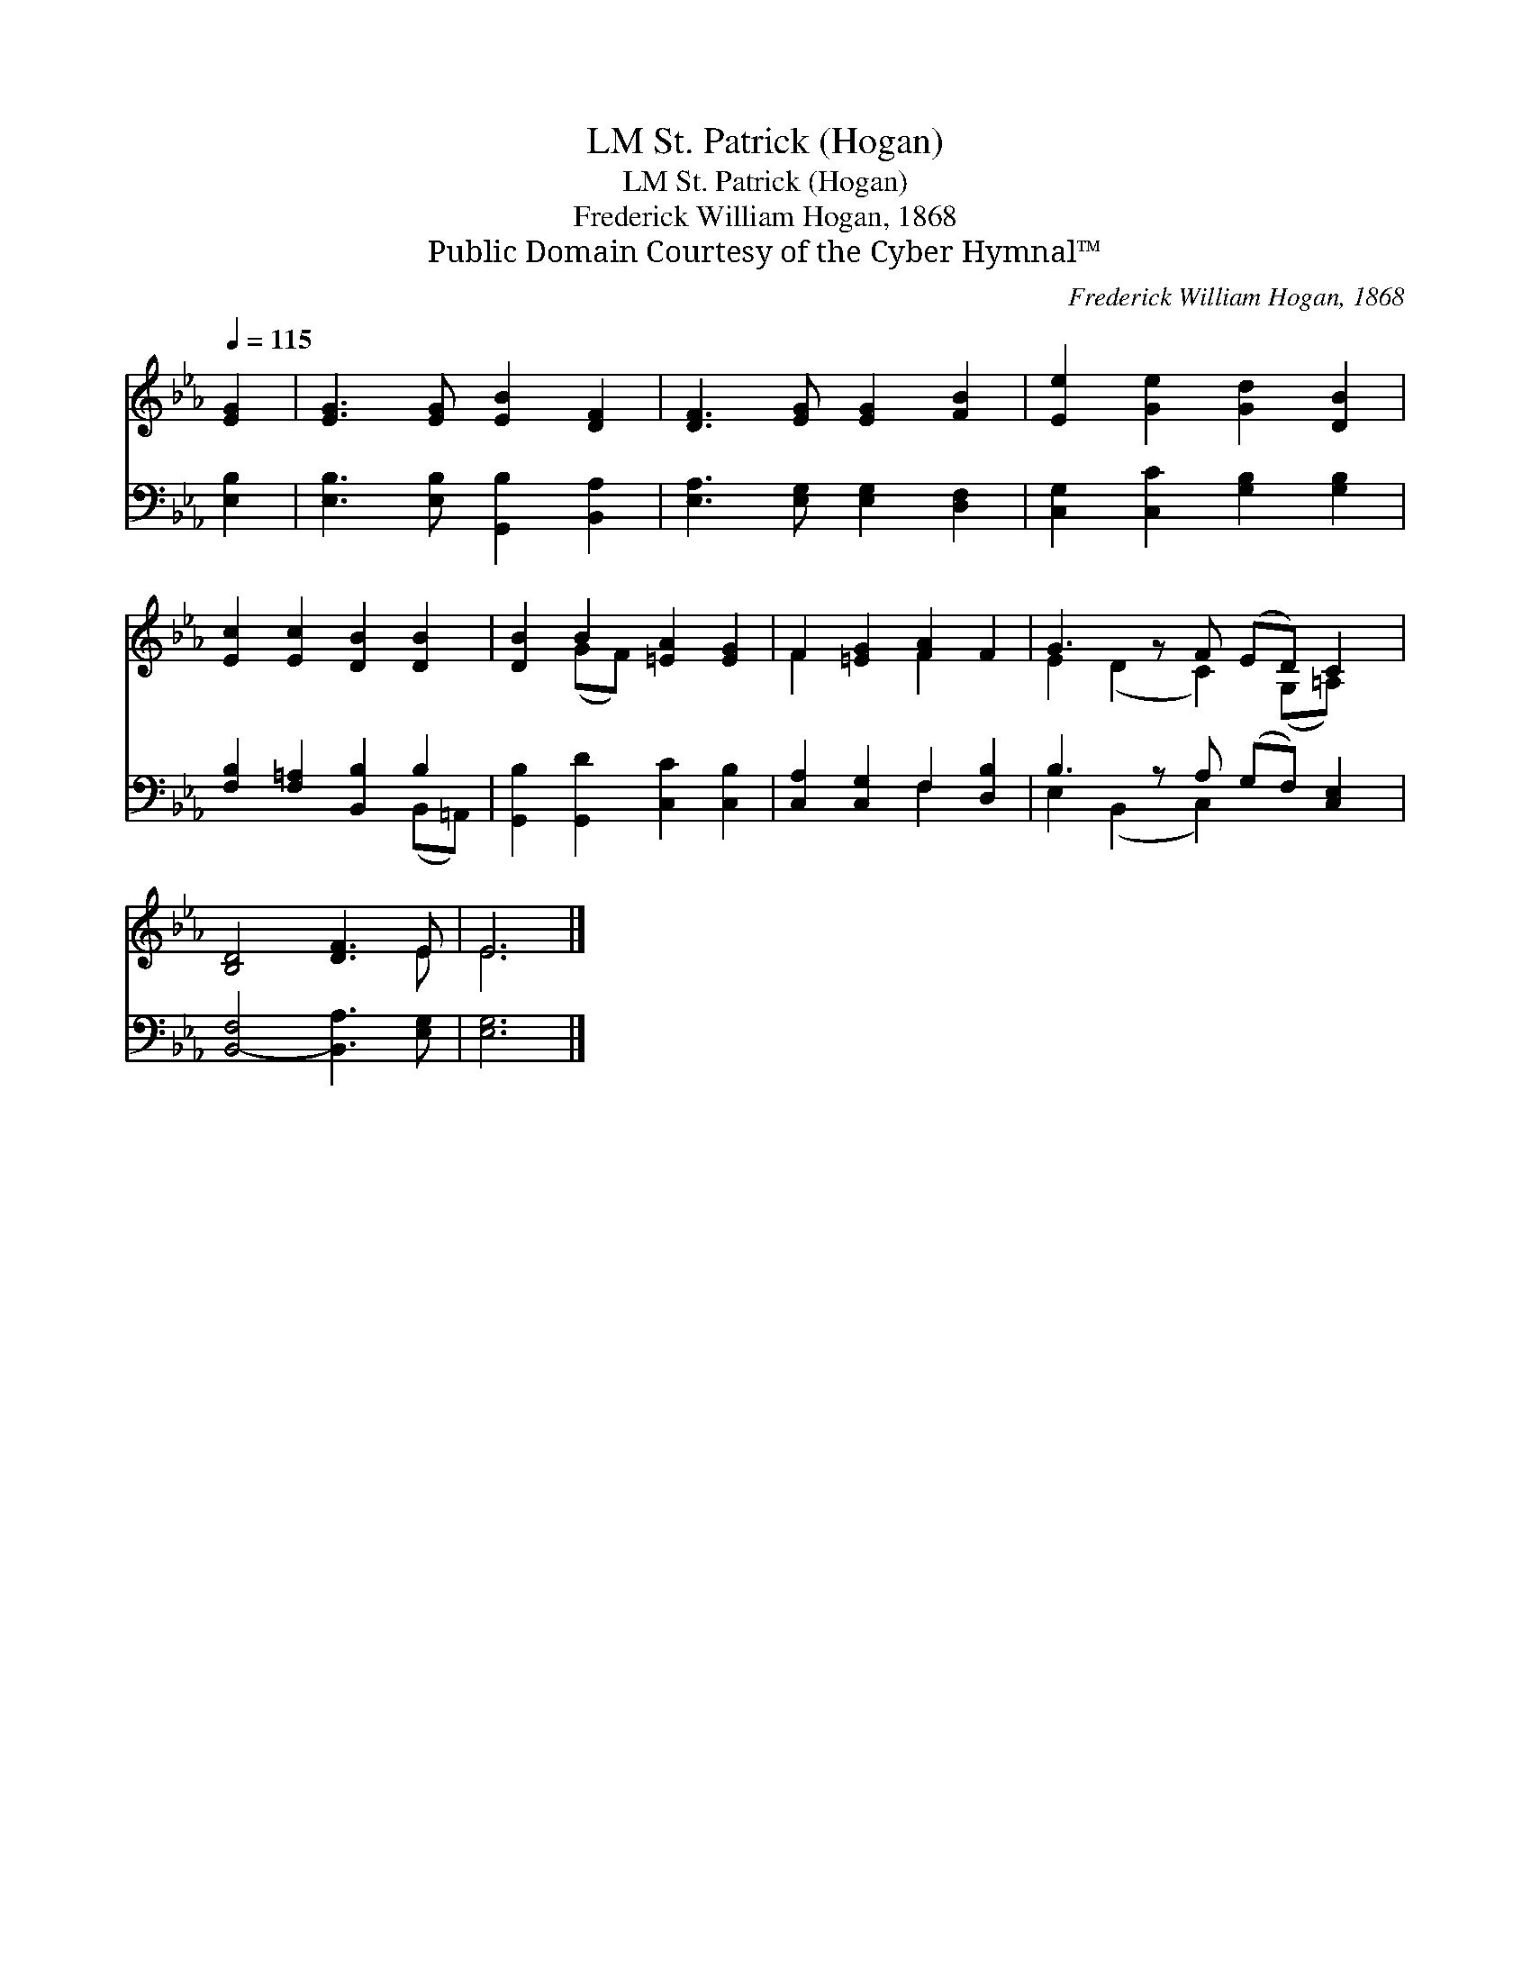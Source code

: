X:1
T:St. Patrick (Hogan), LM
T:St. Patrick (Hogan), LM
T:Frederick William Hogan, 1868
T:Public Domain Courtesy of the Cyber Hymnal™
C:Frederick William Hogan, 1868
Z:Public Domain
Z:Courtesy of the Cyber Hymnal™
%%score ( 1 2 ) ( 3 4 )
L:1/8
Q:1/4=115
M:none
K:Eb
V:1 treble 
V:2 treble 
V:3 bass 
V:4 bass 
V:1
 [EG]2 | [EG]3 [EG] [EB]2 [DF]2 | [DF]3 [EG] [EG]2 [FB]2 | [Ee]2 [Ge]2 [Gd]2 [DB]2 | %4
 [Ec]2 [Ec]2 [DB]2 [DB]2 | [DB]2 B2 [=EA]2 [EG]2 | F2 [=EG]2 [FA]2 F2 | G3 z F (ED) C2 | %8
 [B,D]4 [DF]3 E | E6 |] %10
V:2
 x2 | x8 | x8 | x8 | x8 | x2 (GF) x4 | F2 x2 F2 x2 | E2 (D2 C2) (G,=A,) x | x7 E | E6 |] %10
V:3
 [E,B,]2 | [E,B,]3 [E,B,] [G,,B,]2 [B,,A,]2 | [E,A,]3 [E,G,] [E,G,]2 [D,F,]2 | %3
 [C,G,]2 [C,C]2 [G,B,]2 [G,B,]2 | [F,B,]2 [F,=A,]2 [B,,B,]2 B,2 | [G,,B,]2 [G,,D]2 [C,C]2 [C,B,]2 | %6
 [C,A,]2 [C,G,]2 F,2 [D,B,]2 | B,3 z A, (G,F,) [C,E,]2 | [B,,-F,]4 [B,,A,]3 [E,G,] | [E,G,]6 |] %10
V:4
 x2 | x8 | x8 | x8 | x6 (B,,=A,,) | x8 | x4 F,2 x2 | E,2 (B,,2 C,2) x3 | x8 | x6 |] %10

